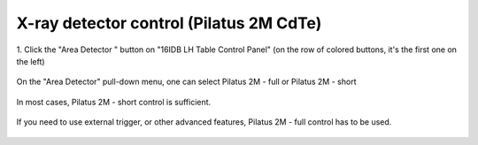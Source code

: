 X-ray detector control (Pilatus 2M CdTe)
----------------------------------------


1. Click the "Area Detector " button on "16IDB LH Table Control
Panel" (on the row of colored buttons, it's the first one on the
left)

.. figure:: /images/operation/epics/16IDB_dacxrd_LH.png
   :alt: 16IDB_dacxrd_LH.adl
   :width: 540px
   :align: center

On the "Area Detector" pull-down menu, one can select Pilatus 2M - full or Pilatus 2M - short

.. figure:: /images/operation/epics/Area_detector_menu.png
   :alt: Area_detector_menu
   :width: 120px
   :align: center

In most cases, Pilatus 2M - short control is sufficient.

.. figure:: /images/operation/epics/16IDB_PilatusShort.adl.png
   :alt: 16IDB_PilatusShort.adl
   :width: 720px
   :align: center

If you need to use external trigger, or other advanced features, Pilatus 2M - full control has to be
used.

.. figure:: /images/operation/epics/pilatusDetector.adl.png
   :alt: pilatusDetector.adl
   :width: 720px
   :align: center
